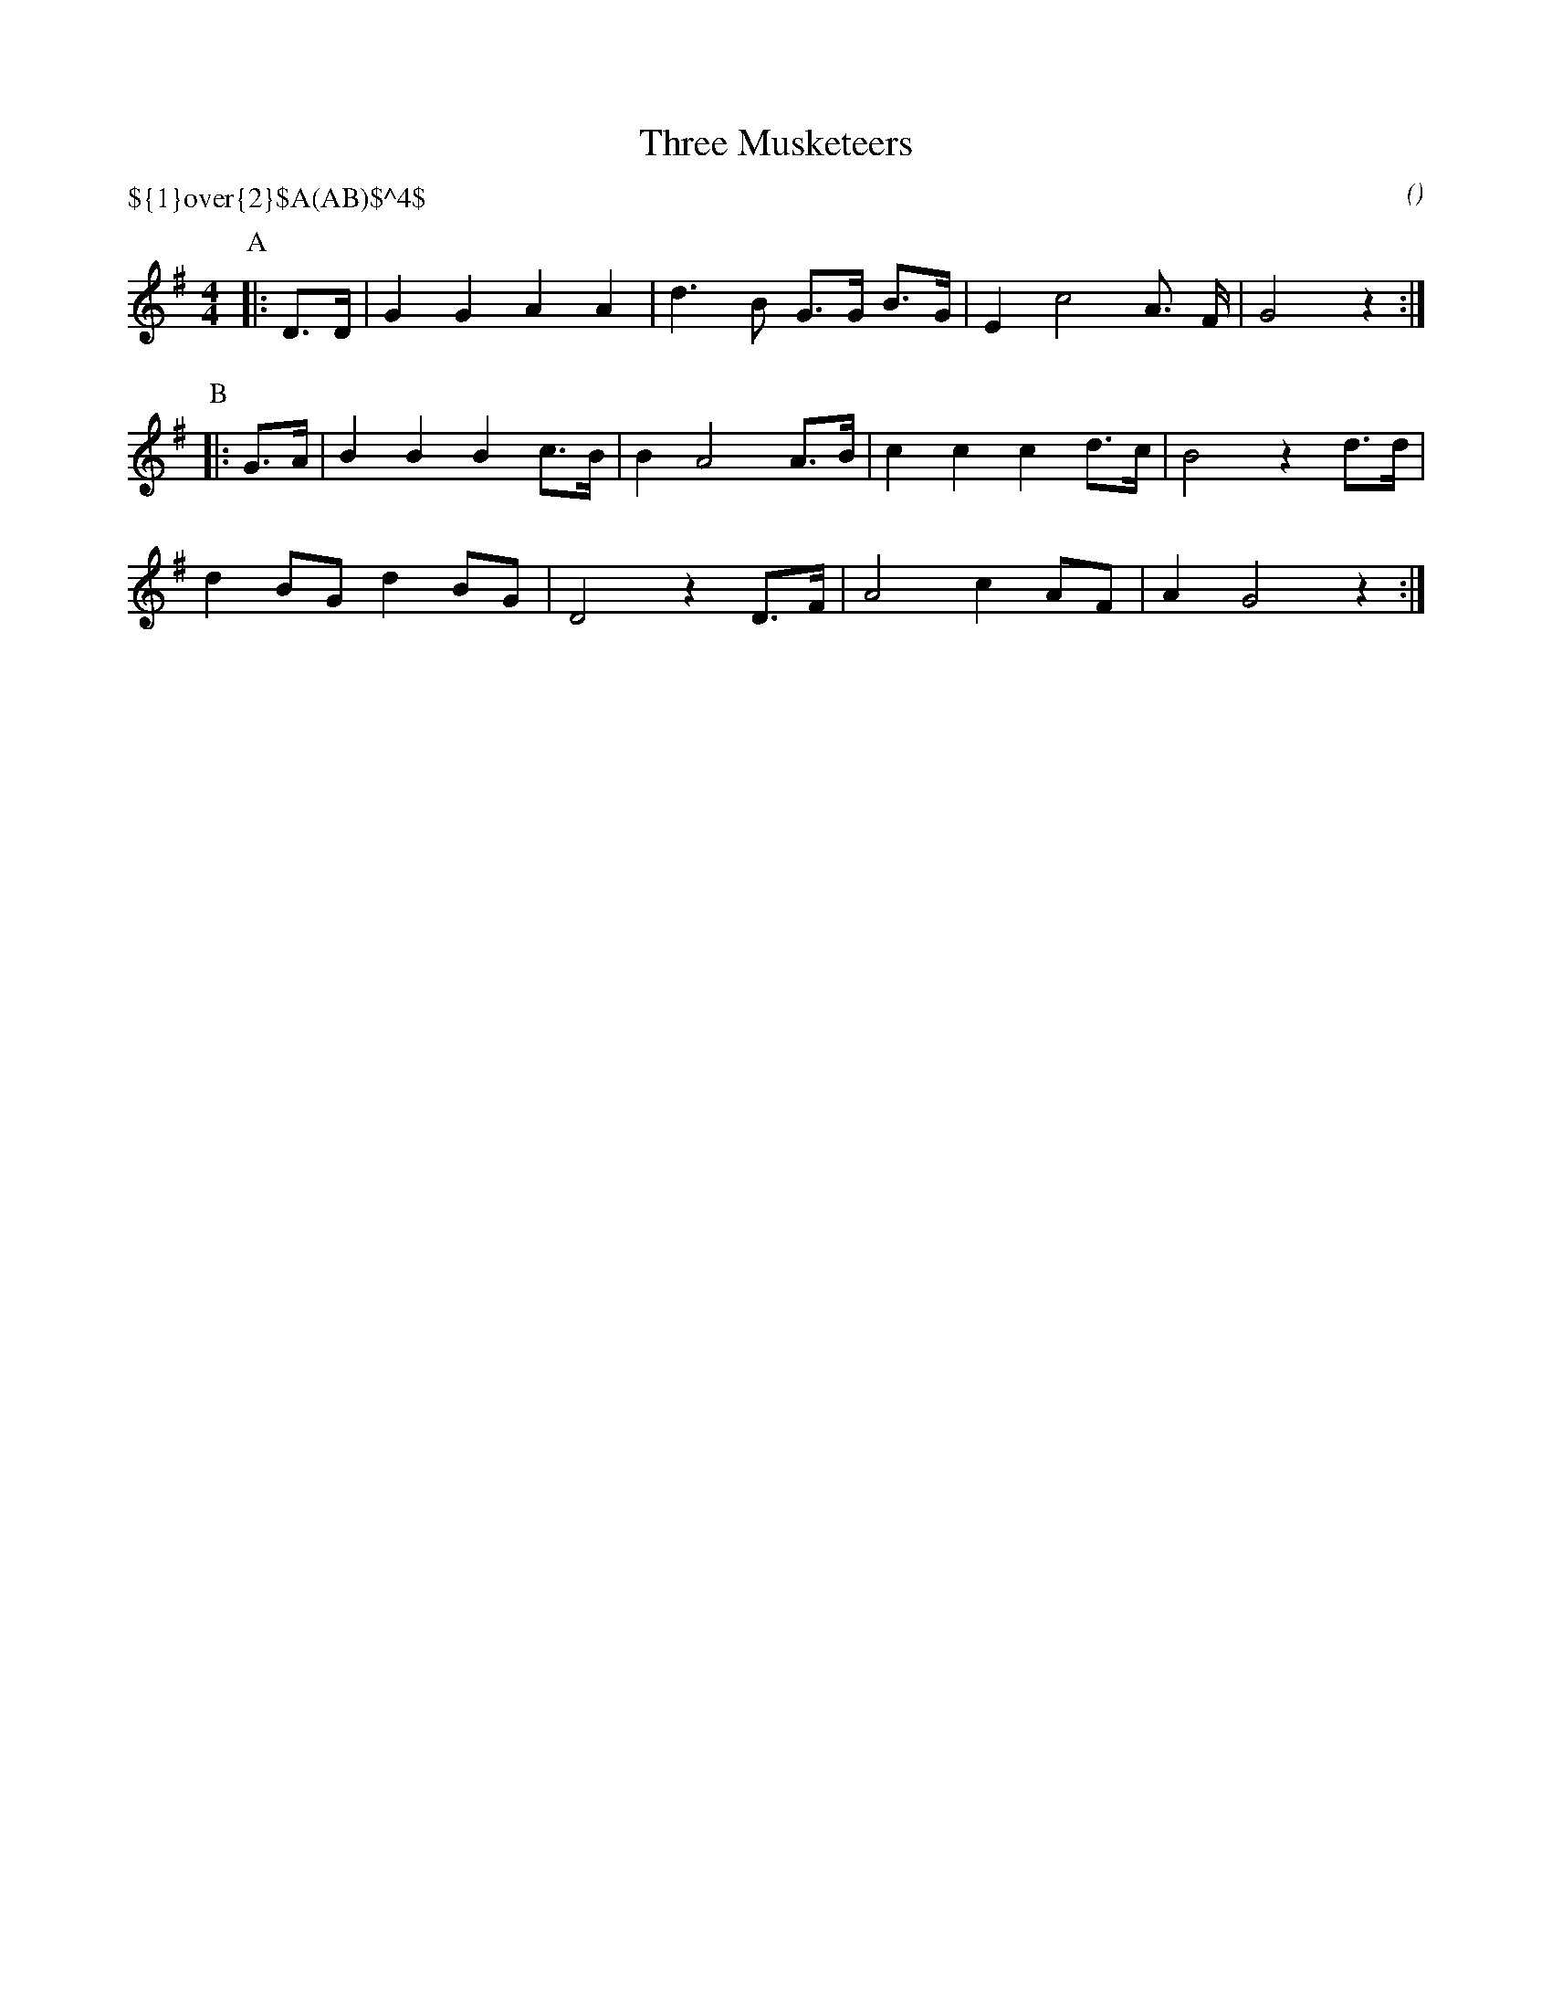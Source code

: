 X: 1
T:Three Musketeers
M:4/4
C:
S:as played by Chris Newberry
N:tune is ``La Marseillaise'', transposed to G
H:abcTranscriber: Alex Boster <boster@acm.org>
A:Bledington
O:
P:${1}\over{2}$A(AB)$^4$
%P:A/2.(AB)4
L:1/16
K:G
L:1/16
P:A
|:D3D|G4 G4 A4 A4|d6 B2 G3G B3G|E4 c8 A3 F|G8 z4:|
P:B
|:G3A|B4 B4 B4 c3B|B4 A8 A3B|c4 c4 c4 d3c|B8 z4 d3d|
d4 B2G2 d4 B2G2|D8 z4 D3F|A8 c4 A2F2|A4 G8 z4:|
